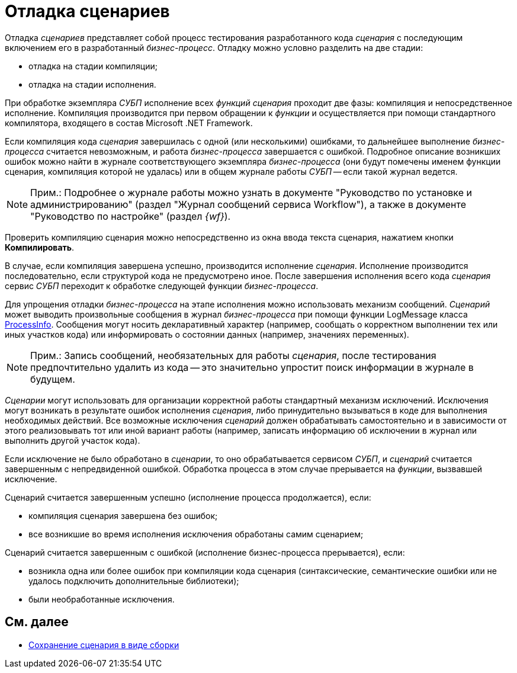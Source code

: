= Отладка сценариев

Отладка _сценариев_ представляет собой процесс тестирования разработанного кода _сценария_ с последующим включением его в разработанный _бизнес-процесс_. Отладку можно условно разделить на две стадии:

* отладка на стадии компиляции;
* отладка на стадии исполнения.

При обработке экземпляра _СУБП_ исполнение всех _функций_ _сценария_ проходит две фазы: компиляция и непосредственное исполнение. Компиляция производится при первом обращении к _функции_ и осуществляется при помощи стандартного компилятора, входящего в состав Microsoft .NET Framework.

Если компиляция кода _сценария_ завершилась с одной (или несколькими) ошибками, то дальнейшее выполнение _бизнес-процесса_ считается невозможным, и работа _бизнес-процесса_ завершается с ошибкой. Подробное описание возникших ошибок можно найти в журнале соответствующего экземпляра _бизнес-процесса_ (они будут помечены именем функции сценария, компиляция которой не удалась) или в общем журнале работы _СУБП_ -- если такой журнал ведется.

[NOTE]
====
[.note__title]#Прим.:# Подробнее о журнале работы можно узнать в документе "Руководство по установке и администрированию" (раздел "Журнал сообщений сервиса Workflow"), а также в документе "Руководство по настройке" (раздел _{wf}_).
====

Проверить компиляцию сценария можно непосредственно из окна ввода текста сценария, нажатием кнопки [.ph .uicontrol]*Компилировать*.

В случае, если компиляция завершена успешно, производится исполнение _сценария_. Исполнение производится последовательно, если структурой кода не предусмотрено иное. После завершения исполнения всего кода _сценария_ сервис _СУБП_ переходит к обработке следующей функции _бизнес-процесса_.

Для упрощения отладки _бизнес-процесса_ на этапе исполнения можно использовать механизм сообщений. _Сценарий_ может выводить произвольные сообщения в журнал _бизнес-процесса_ при помощи функции LogMessage класса xref:api/DocsVision/Workflow/Runtime/ProcessInfo_CL.adoc[ProcessInfo]. Сообщения могут носить декларативный характер (например, сообщать о корректном выполнении тех или иных участков кода) или информировать о состоянии данных (например, значениях переменных).

[NOTE]
====
[.note__title]#Прим.:# Запись сообщений, необязательных для работы _сценария_, после тестирования предпочтительно удалить из кода -- это значительно упростит поиск информации в журнале в будущем.
====

_Сценарии_ могут использовать для организации корректной работы стандартный механизм исключений. Исключения могут возникать в результате ошибок исполнения _сценария_, либо принудительно вызываться в коде для выполнения необходимых действий. Все возможные исключения _сценарий_ должен обрабатывать самостоятельно и в зависимости от этого реализовывать тот или иной вариант работы (например, записать информацию об исключении в журнал или выполнить другой участок кода).

Если исключение не было обработано в _сценарии_, то оно обрабатывается сервисом _СУБП_, и _сценарий_ считается завершенным с непредвиденной ошибкой. Обработка процесса в этом случае прерывается на _функции_, вызвавшей исключение.

Сценарий считается завершенным успешно (исполнение процесса продолжается), если:

* компиляция сценария завершена без ошибок;
* все возникшие во время исполнения исключения обработаны самим сценарием;

Сценарий считается завершенным с ошибкой (исполнение бизнес-процесса прерывается), если:

* возникла одна или более ошибок при компиляции кода сценария (синтаксические, семантические ошибки или не удалось подключить дополнительные библиотеки);
* были необработанные исключения.

== См. далее

* xref:WorkflowDevManualComponents34.adoc[Сохранение сценария в виде сборки]
